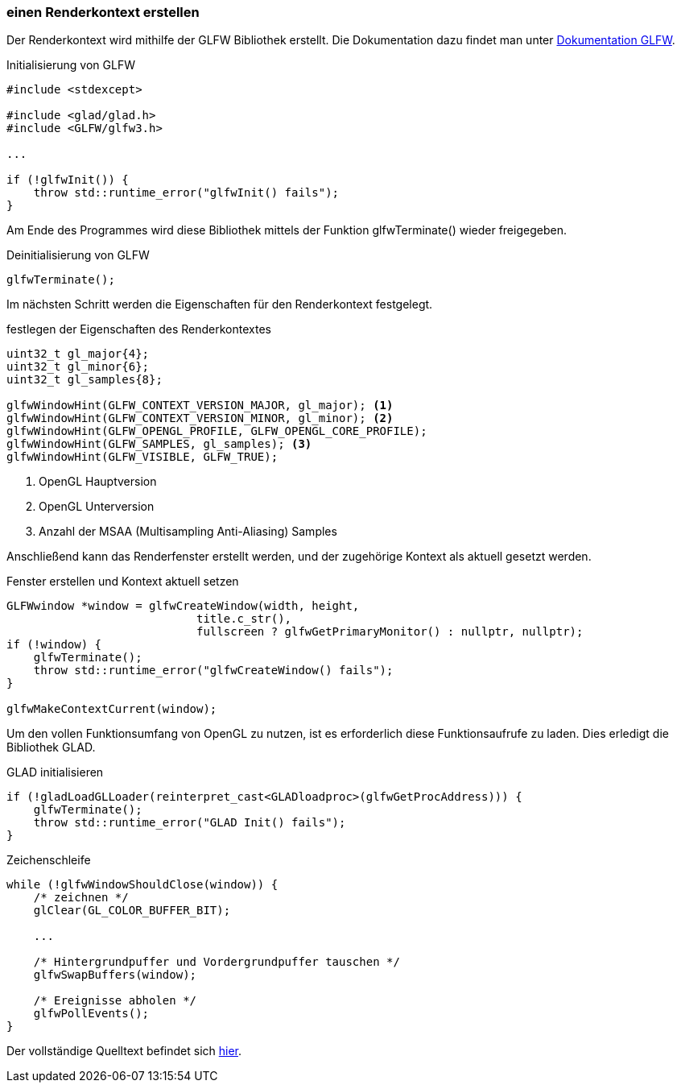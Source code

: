 === einen Renderkontext erstellen
Der Renderkontext wird mithilfe der GLFW Bibliothek erstellt.
Die Dokumentation dazu findet man unter https://www.glfw.org/documentation.html["Dokumentation GLFW",window=_blank].

.Initialisierung von GLFW
[source%autofit,c++,numbered]
----
#include <stdexcept>

#include <glad/glad.h>
#include <GLFW/glfw3.h>

...

if (!glfwInit()) {
    throw std::runtime_error("glfwInit() fails");
}
----

Am Ende des Programmes wird diese Bibliothek mittels der Funktion glfwTerminate() wieder freigegeben.

.Deinitialisierung von GLFW
[source%autofit,c++,numbered]
----
glfwTerminate();
----

Im nächsten Schritt werden die Eigenschaften für den Renderkontext festgelegt.

.festlegen der Eigenschaften des Renderkontextes
[source%autofit,c++,numbered]
----
uint32_t gl_major{4};
uint32_t gl_minor{6};
uint32_t gl_samples{8};

glfwWindowHint(GLFW_CONTEXT_VERSION_MAJOR, gl_major); <1>
glfwWindowHint(GLFW_CONTEXT_VERSION_MINOR, gl_minor); <2>
glfwWindowHint(GLFW_OPENGL_PROFILE, GLFW_OPENGL_CORE_PROFILE);
glfwWindowHint(GLFW_SAMPLES, gl_samples); <3>
glfwWindowHint(GLFW_VISIBLE, GLFW_TRUE);
----

<1> OpenGL Hauptversion
<2> OpenGL Unterversion
<3> Anzahl der MSAA (Multisampling Anti-Aliasing) Samples

Anschließend kann das Renderfenster erstellt werden, und der zugehörige Kontext als aktuell gesetzt werden.

.Fenster erstellen und Kontext aktuell setzen
[source%autofit,c++,numbered]
----
GLFWwindow *window = glfwCreateWindow(width, height,
                            title.c_str(),
                            fullscreen ? glfwGetPrimaryMonitor() : nullptr, nullptr);
if (!window) {
    glfwTerminate();
    throw std::runtime_error("glfwCreateWindow() fails");
}

glfwMakeContextCurrent(window);
----

Um den vollen Funktionsumfang von OpenGL zu nutzen, ist es erforderlich diese Funktionsaufrufe zu laden.
Dies erledigt die Bibliothek GLAD.

.GLAD initialisieren
[source%autofit,c++,numbered]
----
if (!gladLoadGLLoader(reinterpret_cast<GLADloadproc>(glfwGetProcAddress))) {
    glfwTerminate();
    throw std::runtime_error("GLAD Init() fails");
}
----

.Zeichenschleife
[source%autofit,c++,numbered]
----
while (!glfwWindowShouldClose(window)) {
    /* zeichnen */
    glClear(GL_COLOR_BUFFER_BIT);

    ...

    /* Hintergrundpuffer und Vordergrundpuffer tauschen */
    glfwSwapBuffers(window);

    /* Ereignisse abholen */
    glfwPollEvents();
}
----

Der vollständige Quelltext befindet sich link:main.cpp[hier].